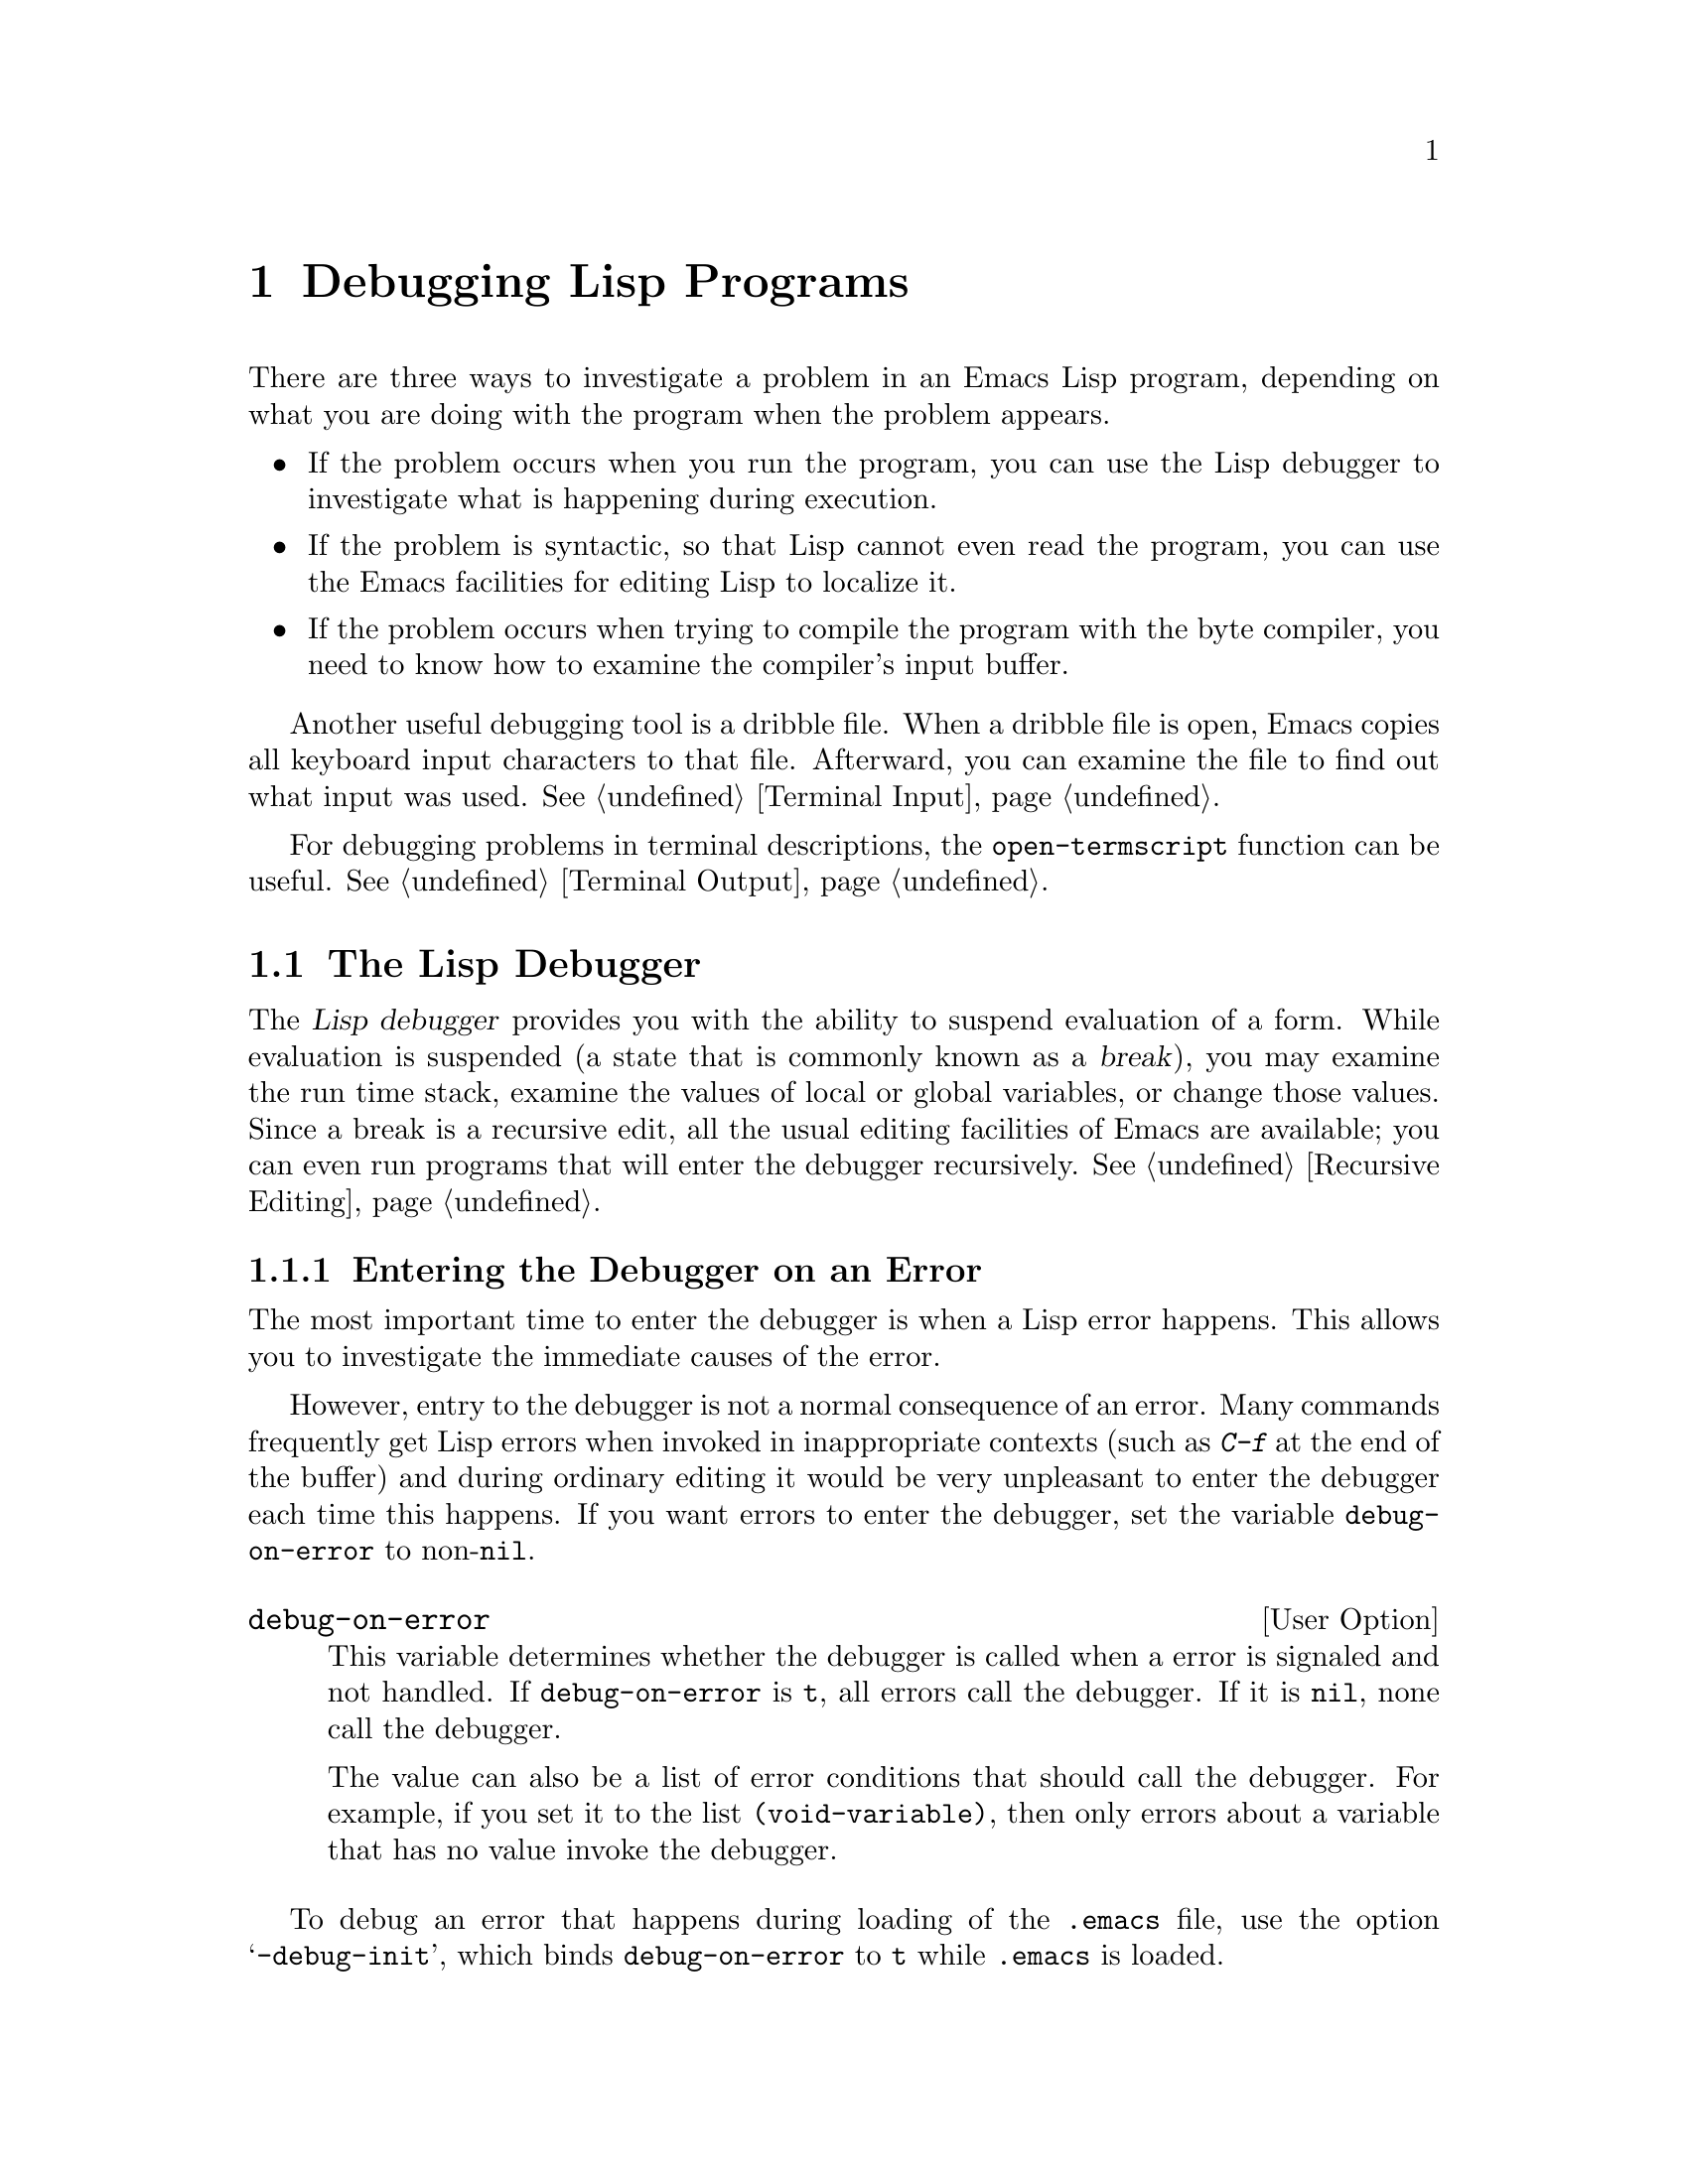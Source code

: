 @c -*-texinfo-*-
@c This is part of the GNU Emacs Lisp Reference Manual.
@c Copyright (C) 1990, 1991, 1992, 1993 Free Software Foundation, Inc. 
@c See the file elisp.texi for copying conditions.
@setfilename ../info/debugging
@node Debugging, Streams, Byte Compilation, Top
@chapter Debugging Lisp Programs

  There are three ways to investigate a problem in an Emacs Lisp program,
depending on what you are doing with the program when the problem appears.

@itemize @bullet
@item
If the problem occurs when you run the program, you can use
the Lisp debugger to investigate what is happening during execution.

@item
If the problem is syntactic, so that Lisp cannot even read the program,
you can use the Emacs facilities for editing Lisp to localize it.

@item
If the problem occurs when trying to compile the program with the byte
compiler, you need to know how to examine the compiler's input buffer.
@end itemize

@menu
* Debugger::            How the Emacs Lisp debugger is implemented.
* Syntax Errors::       How to find syntax errors.
* Compilation Errors::  How to find errors that show up in byte compilation.
* Edebug::		A source-level Emacs Lisp debugger.
@end menu

  Another useful debugging tool is a dribble file.  When a dribble file
is open, Emacs copies all keyboard input characters to that file.
Afterward, you can examine the file to find out what input was used.
@xref{Terminal Input}.

  For debugging problems in terminal descriptions, the
@code{open-termscript} function can be useful.  @xref{Terminal Output}.

@node Debugger
@section The Lisp Debugger
@cindex debugger
@cindex Lisp debugger
@cindex break

  The @dfn{Lisp debugger} provides you with the ability to suspend
evaluation of a form.  While evaluation is suspended (a state that is
commonly known as a @dfn{break}), you may examine the run time stack,
examine the values of local or global variables, or change those values.
Since a break is a recursive edit, all the usual editing facilities of
Emacs are available; you can even run programs that will enter the
debugger recursively.  @xref{Recursive Editing}.

@menu
* Error Debugging::       Entering the debugger when an error happens.
* Infinite Loops::	  Stopping and debugging a program that doesn't exit.
* Function Debugging::    Entering it when a certain function is called.
* Explicit Debug::        Entering it at a certain point in the program.
* Using Debugger::        What the debugger does; what you see while in it.
* Debugger Commands::     Commands used while in the debugger.
* Invoking the Debugger:: How to call the function @code{debug}.
* Internals of Debugger:: Subroutines of the debugger, and global variables.
@end menu

@node Error Debugging
@subsection Entering the Debugger on an Error
@cindex error debugging
@cindex debugging errors

  The most important time to enter the debugger is when a Lisp error
happens.  This allows you to investigate the immediate causes of the
error.

  However, entry to the debugger is not a normal consequence of an
error.  Many commands frequently get Lisp errors when invoked in
inappropriate contexts (such as @kbd{C-f} at the end of the buffer) and
during ordinary editing it would be very unpleasant to enter the
debugger each time this happens.  If you want errors to enter the
debugger, set the variable @code{debug-on-error} to non-@code{nil}.

@defopt debug-on-error
This variable determines whether the debugger is called when a error is
signaled and not handled.  If @code{debug-on-error} is @code{t}, all
errors call the debugger.  If it is @code{nil}, none call the debugger.

The value can also be a list of error conditions that should call the
debugger.  For example, if you set it to the list
@code{(void-variable)}, then only errors about a variable that has no
value invoke the debugger.
@end defopt

  To debug an error that happens during loading of the @file{.emacs}
file, use the option @samp{-debug-init}, which binds
@code{debug-on-error} to @code{t} while @file{.emacs} is loaded.

  If your @file{.emacs} file sets @code{debug-on-error}, the effect
lasts only until the end of loading @file{.emacs}.  (This is an
undesirable by-product of the @samp{-debug-init} feature.)  If you want
@file{.emacs} to set @code{debug-on-error} permanently, use
@code{after-init-hook}, like this:

@example
(add-hook 'after-init-hook
          '(lambda () (setq debug-on-error t)))
@end example

@node Infinite Loops
@subsection Debugging Infinite Loops
@cindex infinite loops
@cindex loops, infinite
@cindex quitting from infinite loop
@cindex stopping an infinite loop

  When a program loops infinitely and fails to return, your first
problem is to stop the loop.  On most operating systems, you can do this
with @kbd{C-g}, which causes quit.

  Ordinary quitting gives no information about why the program was
looping.  To get more information, you can set the variable
@code{debug-on-quit} to non-@code{nil}.  Quitting with @kbd{C-g} is not
considered an error, and @code{debug-on-error} has no effect on the
handling of @kbd{C-g}.  Contrariwise, @code{debug-on-quit} has no effect
on errors.@refill

  Once you have the debugger running in the middle of the infinite loop,
you can proceed from the debugger using the stepping commands.  If you
step through the entire loop, you will probably get enough information
to solve the problem.

@defopt debug-on-quit
This variable determines whether the debugger is called when @code{quit}
is signaled and not handled.  If @code{debug-on-quit} is non-@code{nil},
then the debugger is called whenever you quit (that is, type @kbd{C-g}).
If @code{debug-on-quit} is @code{nil}, then the debugger is not called
when you quit.  @xref{Quitting}.
@end defopt

@node Function Debugging
@subsection Entering the Debugger on a Function Call
@cindex function call debugging
@cindex debugging specific functions

  To investigate a problem that happens in the middle of a program, one
useful technique is to cause the debugger to be entered when a certain
function is called.  You can do this to the function in which the
problem occurs, and then step through the function, or you can do this
to a function called shortly before the problem, step quickly over
the call to that function, and then step through its caller.

@deffn Command debug-on-entry function-name
  This function requests @var{function-name} to invoke the debugger each time
it is called.  It works by inserting the form @code{(debug 'debug)} into
the function definition as the first form.

  Any function defined as Lisp code may be set to break on entry,
regardless of whether it is interpreted code or compiled code.  Even
functions that are commands may be debugged---they will enter the
debugger when called inside a function, or when called interactively
(after the reading of the arguments).  Primitive functions (i.e., those
written in C) may not be debugged.

  When @code{debug-on-entry} is called interactively, it prompts
for @var{function-name} in the minibuffer.

  Caveat: if @code{debug-on-entry} is called more than once on the same
function, the second call does nothing.  If you redefine a function
after using @code{debug-on-entry} on it, the code to enter the debugger
is lost.

  @code{debug-on-entry} returns @var{function-name}.

@example
@group
(defun fact (n)
  (if (zerop n) 1
      (* n (fact (1- n)))))
     @result{} fact
@end group
@group
(debug-on-entry 'fact)
     @result{} fact
@end group
@group
(fact 3)
     @result{} 6
@end group

@group
------ Buffer: *Backtrace* ------
Entering:
* fact(3)
  eval-region(4870 4878 t)
  byte-code("...")
  eval-last-sexp(nil)
  (let ...)
  eval-insert-last-sexp(nil)
* call-interactively(eval-insert-last-sexp)
------ Buffer: *Backtrace* ------
@end group

@group
(symbol-function 'fact)
     @result{} (lambda (n)
          (debug (quote debug))
          (if (zerop n) 1 (* n (fact (1- n)))))
@end group
@end example
@end deffn

@deffn Command cancel-debug-on-entry function-name
This function undoes the effect of @code{debug-on-entry} on
@var{function-name}.  When called interactively, it prompts for
@var{function-name} in the minibuffer.

If @code{cancel-debug-on-entry} is called more than once on the same
function, the second call does nothing.  @code{cancel-debug-on-entry}
returns @var{function-name}.
@end deffn

@node Explicit Debug
@subsection Explicit Entry to the Debugger

  You can cause the debugger to be called at a certain point in your
program by writing the expression @code{(debug)} at that point.  To do
this, visit the source file, insert the text @samp{(debug)} at the
proper place, and type @kbd{C-M-x}.  Be sure to undo this insertion
before you save the file!

  The place where you insert @samp{(debug)} must be a place where an
additional form can be evaluated and its value ignored.  (If the value
isn't ignored, it will alter the execution of the program!)  Usually
this means inside a @code{progn} or an implicit @code{progn}
(@pxref{Sequencing}).

@node Using Debugger
@subsection Using the Debugger

  When the debugger is entered, it displays the previously selected
buffer in one window and a buffer named @samp{*Backtrace*} in another
window.  The backtrace buffer contains one line for each level of Lisp
function execution currently going on.  At the beginning of this buffer
is a message describing the reason that the debugger was invoked (such
as the error message and associated data, if it was invoked due to an
error).

  The backtrace buffer is read-only and uses a special major mode,
Debugger mode, in which letters are defined as debugger commands.  The
usual Emacs editing commands are available; thus, you can switch windows
to examine the buffer that was being edited at the time of the error,
switch buffers, visit files, or do any other sort of editing.  However,
the debugger is a recursive editing level (@pxref{Recursive Editing})
and it is wise to go back to the backtrace buffer and exit the debugger
(with the @kbd{q} command) when you are finished with it.  Exiting
the debugger gets out of the recursive edit and kills the backtrace
buffer.

@cindex current stack frame
  The contents of the backtrace buffer show you the functions that are
executing and the arguments that were given to them.  It also allows
you to specify a stack frame by moving point to the line describing
that frame.  (A stack frame is the place where the Lisp interpreter
records information about a particular invocation of a function.  The
frame whose line point is on is considered the @dfn{current frame}.)
Some of the debugger commands operate on the current frame.

  The debugger itself should always be run byte-compiled, since it
makes assumptions about how many stack frames are used for the
debugger itself.  These assumptions are false if the debugger is
running interpreted.

@need 3000

@node Debugger Commands
@subsection Debugger Commands
@cindex debugger command list

  Inside the debugger (in Debugger mode), these special commands are
available in addition to the usual cursor motion commands.  (Keep in
mind that all the usual facilities of Emacs, such as switching windows
or buffers, are still available.)

  The most important use of debugger commands is for stepping through
code, so that you can see how control flows.  The debugger can step
through the control structures of an interpreted function, but cannot do
so in a byte-compiled function.  If you would like to step through a
byte-compiled function, replace it with an interpreted definition of the
same function.  (To do this, visit the source file for the function and
type @kbd{C-M-x} on its definition.)

@table @kbd
@item c
Exit the debugger and continue execution.  When continuing is possible,
it resumes execution of the program as if the debugger had never been
entered (aside from the effect of any variables or data structures you
may have changed while inside the debugger).

Continuing is possible after entry to the debugger due to function entry
or exit, explicit invocation, quitting or certain errors.  Most errors
cannot be continued; trying to continue an unsuitable error causes the
same error to occur again.

@item d
Continue execution, but enter the debugger the next time any Lisp
function is called.  This allows you to step through the
subexpressions of an expression, seeing what values the subexpressions
compute, and what else they do.

The stack frame made for the function call which enters the debugger in
this way will be flagged automatically so that the debugger will be
called again when the frame is exited.  You can use the @kbd{u} command
to cancel this flag.

@item b
Flag the current frame so that the debugger will be entered when the
frame is exited.  Frames flagged in this way are marked with stars
in the backtrace buffer.

@item u
Don't enter the debugger when the current frame is exited.  This
cancels a @kbd{b} command on that frame.

@item e
Read a Lisp expression in the minibuffer, evaluate it, and print the
value in the echo area.  This is the same as the command @kbd{M-@key{ESC}},
except that @kbd{e} is not normally disabled like @kbd{M-@key{ESC}}.

@item q
Terminate the program being debugged; return to top-level Emacs
command execution.

If the debugger was entered due to a @kbd{C-g} but you really want
to quit, and not debug, use the @kbd{q} command.

@item r
Return a value from the debugger.  The value is computed by reading an
expression with the minibuffer and evaluating it.

The @kbd{r} command makes a difference when the debugger was invoked due
to exit from a Lisp call frame (as requested with @kbd{b}); then the
value specified in the @kbd{r} command is used as the value of that
frame.

You can't use @kbd{r} when the debugger was entered due to an error.
@end table

@node Invoking the Debugger
@subsection Invoking the Debugger

  Here we describe fully the function used to invoke the debugger.

@defun debug &rest debugger-args
  This function enters the debugger.  It switches buffers to a buffer
named @samp{*Backtrace*} (or @samp{*Backtrace*<2>} if it is the second
recursive entry to the debugger, etc.), and fills it with information
about the stack of Lisp function calls.  It then enters a recursive
edit, leaving that buffer in Debugger mode and displayed in the selected
window.

  Debugger mode provides a @kbd{c} command which operates by exiting the
recursive edit, switching back to the previous buffer, and returning to
whatever called @code{debug}.  The @kbd{r} command also returns from
@code{debug}.  These are the only ways the function @code{debug} can
return to its caller.

  If the first of the @var{debugger-args} passed to @code{debug} is
@code{nil} (or if it is not one of the following special values), then
the rest of the arguments to @code{debug} are printed at the top of the
@samp{*Backtrace*} buffer.  This mechanism is used to display a message
to the user.

  However, if the first argument passed to @code{debug} is one of the
following special values, then it has special significance.  Normally,
these values are passed to @code{debug} only by the internals of Emacs
and the debugger, and not by programmers calling @code{debug}.

  The special values are:

@table @code
@item lambda
@cindex @code{lambda} in debug
  When the first argument is @code{lambda}, the debugger displays
@samp{Entering:} as a line of text at the top of the buffer.  This means
that a function is being entered when @code{debug-on-next-call} is
non-@code{nil}.

@item debug
  When the first argument is @code{debug}, the debugger displays
@samp{Entering:} just as in the @code{lambda} case.  However,
@code{debug} as the argument indicates that the reason for entering the
debugger is that a function set to debug on entry is being entered.

  In addition, @code{debug} as the first argument directs the debugger
to mark the function that called @code{debug} so that it will invoke the
debugger when exited.  (When @code{lambda} is the first argument, the
debugger does not do this, because it has already been done by the
interpreter.)

@item t
  When the first argument is @code{t}, the debugger displays the following
as the top line in the buffer:

@smallexample
Beginning evaluation of function call form:
@end smallexample

@noindent
This indicates that it was entered due to the evaluation of a list form
at a time when @code{debug-on-next-call} is non-@code{nil}.

@item exit
  When the first argument is @code{exit}, it indicates the exit of a
stack frame previously marked to invoke the debugger on exit.  The
second argument given to @code{debug} in this case is the value being
returned from the frame.  The debugger displays @samp{Return value:} on
the top line of the buffer, followed by the value being returned.

@item error
@cindex @code{error} in debug
  When the first argument is @code{error}, the debugger indicates that
it is being entered because an error or @code{quit} was signaled and not
handled, by displaying @samp{Signaling:} followed by the error signaled
and any arguments to @code{signal}.  For example,

@example
@group
(let ((debug-on-error t))
     (/ 1 0))
@end group

@group
------ Buffer: *Backtrace* ------
Signaling: (arith-error)
  /(1 0)
...
------ Buffer: *Backtrace* ------
@end group
@end example

  If an error was signaled, presumably the variable
@code{debug-on-error} is non-@code{nil}.  If @code{quit} was signaled,
then presumably the variable @code{debug-on-quit} is non-@code{nil}.

@item nil
  Use @code{nil} as the first of the @var{debugger-args} when you want
to enter the debugger explicitly.  The rest of the @var{debugger-args}
are printed on the top line of the buffer.  You can use this feature to
display messages---for example, to remind yourself of the conditions
under which @code{debug} is called.
@end table
@end defun

@need 5000

@node Internals of Debugger
@subsection Internals of the Debugger

  This section describes functions and variables used internally by the
debugger.

@defvar debugger
  The value of this variable is the function to call to invoke the
debugger.  Its value must be a function of any number of arguments (or,
more typically, the name of a function).  Presumably this function will
enter some kind of debugger.  The default value of the variable is
@code{debug}.

  The first argument that Lisp hands to the function indicates why it
was called.  The convention for arguments is detailed in the description
of @code{debug}.
@end defvar

@deffn Command backtrace
@cindex run time stack
@cindex call stack
  This function prints a trace of Lisp function calls currently active.
This is the function used by @code{debug} to fill up the
@samp{*Backtrace*} buffer.  It is written in C, since it must have access
to the stack to determine which function calls are active.  The return
value is always @code{nil}.

  In the following example, @code{backtrace} is called explicitly in a
Lisp expression.  When the expression is evaluated, the backtrace is
printed to the stream @code{standard-output}: in this case, to the
buffer @samp{backtrace-output}.  Each line of the backtrace represents
one function call.  If the arguments of the function call are all known,
they are displayed; if they are being computed, that fact is stated.
The arguments of special forms are elided.

@smallexample
@group
(with-output-to-temp-buffer "backtrace-output"
  (let ((var 1))
    (save-excursion
      (setq var (eval '(progn
                         (1+ var)
                         (list 'testing (backtrace))))))))

     @result{} nil
@end group

@group
----------- Buffer: backtrace-output ------------
  backtrace()
  (list ...computing arguments...)
  (progn ...)
  eval((progn (1+ var) (list (quote testing) (backtrace))))
  (setq ...)
  (save-excursion ...)
  (let ...)
  (with-output-to-temp-buffer ...)
  eval-region(1973 2142 #<buffer *scratch*>)
  byte-code("...  for eval-print-last-sexp ...")
  eval-print-last-sexp(nil)
* call-interactively(eval-print-last-sexp)
----------- Buffer: backtrace-output ------------
@end group
@end smallexample

The character @samp{*} indicates a frame whose debug-on-exit flag is
set.
@end deffn

@ignore @c Not worth mentioning
@defopt stack-trace-on-error
@cindex stack trace
  This variable controls whether Lisp automatically displays a
backtrace buffer after every error that is not handled.  A quit signal
counts as an error for this variable.  If it is non-@code{nil} then a
backtrace is shown in a pop-up buffer named @samp{*Backtrace*} on every
error.  If it is @code{nil}, then a backtrace is not shown.

  When a backtrace is shown, that buffer is not selected.  If either
@code{debug-on-quit} or @code{debug-on-error} is also non-@code{nil}, then
a backtrace is shown in one buffer, and the debugger is popped up in
another buffer with its own backtrace.

  We consider this feature to be obsolete and superseded by the debugger
itself.
@end defopt
@end ignore

@defvar debug-on-next-call
@cindex @code{eval}, and debugging
@cindex @code{apply}, and debugging
@cindex @code{funcall}, and debugging
This variable determines whether the debugger is called before the
next @code{eval}, @code{apply} or @code{funcall}.  It is automatically
reset to @code{nil} when the debugger is entered.  

The @kbd{d} command in the debugger works by setting this variable.
@end defvar

@defun backtrace-debug level flag
  This function sets the debug-on-exit flag of the eval frame
@var{level} levels down to @var{flag}.  If @var{flag} is non-@code{nil},
this will cause the debugger to be entered when that frame exits.
Even a nonlocal exit through that frame will enter the debugger.

  The debug-on-exit flag is an entry in the stack frame of a
function call.  This flag is examined on every exit from a function.

  Normally, this function is only called by the debugger.
@end defun

@defvar command-debug-status
This variable records the debugging status of current interactive
command.  Each time a command is called interactively, this variable is
bound to @code{nil}.  The debugger can set this variable to leave
information for future debugger invocations during the same command.

The advantage of using this variable rather that defining another global
variable is that the data will never carry over to a later other command
invocation.
@end defvar

@defun backtrace-frame frame-number
The function @code{backtrace-frame} is intended for use in Lisp
debuggers.  It returns information about what computation is happening
in the eval frame @var{level} levels down.

If that frame has not evaluated the arguments yet (or is a special
form), the value is @code{(nil @var{function} @var{arg-forms}@dots{})}.

If that frame has evaluated its arguments and called its function
already, the value is @code{(t @var{function}
@var{arg-values}@dots{})}.

In the return value, @var{function} is whatever was supplied as @sc{car}
of evaluated list, or a @code{lambda} expression in the case of a macro
call.  If the function has a @code{&rest} argument, that is represented
as the tail of the list @var{arg-values}.

If the argument is out of range, @code{backtrace-frame} returns
@code{nil}.
@end defun

@node Syntax Errors
@section Debugging Invalid Lisp Syntax

  The Lisp reader reports invalid syntax, but cannot say where the real
problem is.  For example, the error ``End of file during parsing'' in
evaluating an expression indicates an excess of open parentheses (or
square brackets).  The reader detects this imbalance at the end of the
file, but it cannot figure out where the close parenthesis should have
been.  Likewise, ``Invalid read syntax: ")"'' indicates an excess close
parenthesis or missing open parenthesis, but not where the missing
parenthesis belongs.  How, then, to find what to change?

  If the problem is not simply an imbalance of parentheses, a useful
technique is to try @kbd{C-M-e} at the beginning of each defun, and see
if it goes to the place where that defun appears to end.  If it does
not, there is a problem in that defun.

  However, unmatched parentheses are the most common syntax errors in
Lisp, and we can give further advice for those cases.

@menu
* Excess Open::     How to find a spurious open paren or missing close.
* Excess Close::    How to find a spurious close paren or missing open.
@end menu

@node Excess Open
@subsection Excess Open Parentheses

  The first step is to find the defun that is unbalanced.  If there is
an excess open parenthesis, the way to do this is to insert a
close parenthesis at the end of the file and type @kbd{C-M-b}
(@code{backward-sexp}).  This will move you to the beginning of the
defun that is unbalanced.  (Then type @kbd{C-@key{SPC} C-_ C-u
C-@key{SPC}} to set the mark there, undo the insertion of the
close parenthesis, and finally return to the mark.)

  The next step is to determine precisely what is wrong.  There is no
way to be sure of this except to study the program, but often the
existing indentation is a clue to where the parentheses should have
been.  The easiest way to use this clue is to reindent with @kbd{C-M-q}
and see what moves.

  Before you do this, make sure the defun has enough close parentheses.
Otherwise, @kbd{C-M-q} will get an error, or will reindent all the rest
of the file until the end.  So move to the end of the defun and insert a
close parenthesis there.  Don't use @kbd{C-M-e} to move there, since
that too will fail to work until the defun is balanced.

  Then go to the beginning of the defun and type @kbd{C-M-q}.  Usually
all the lines from a certain point to the end of the function will shift
to the right.  There is probably a missing close parenthesis, or a
superfluous open parenthesis, near that point.  (However, don't assume
this is true; study the code to make sure.)  Once you have found the
discrepancy, undo the @kbd{C-M-q}, since the old indentation is probably
appropriate to the intended parentheses.

  After you think you have fixed the problem, use @kbd{C-M-q} again.  It
should not change anything, if the problem is really fixed.

@node Excess Close
@subsection Excess Close Parentheses

  To deal with an excess close parenthesis, first insert an
open parenthesis at the beginning of the file and type @kbd{C-M-f} to
find the end of the unbalanced defun.  (Then type @kbd{C-@key{SPC} C-_
C-u C-@key{SPC}} to set the mark there, undo the insertion of the
open parenthesis, and finally return to the mark.)

  Then find the actual matching close parenthesis by typing @kbd{C-M-f}
at the beginning of the defun.  This will leave you somewhere short of
the place where the defun ought to end.  It is possible that you will
find a spurious close parenthesis in that vicinity.

  If you don't see a problem at that point, the next thing to do is to
type @kbd{C-M-q} at the beginning of the defun.  A range of lines will
probably shift left; if so, the missing open parenthesis or spurious
close parenthesis is probably near the first of those lines.  (However,
don't assume this is true; study the code to make sure.)  Once you have
found the discrepancy, undo the @kbd{C-M-q}, since the old indentation
is probably appropriate to the intended parentheses.

@node Compilation Errors
@section Debugging Problems in Compilation

  When an error happens during byte compilation, it is normally due to
invalid syntax in the program you are compiling.  The compiler prints a
suitable error message in the @samp{*Compile-Log*} buffer, and then
stops.  The message may state a function name in which the error was
found, or it may not.  Regardless, here is how to find out where in the
file the error occurred.

  What you should do is switch to the buffer @w{@samp{ *Compiler Input*}}.
(Note that the buffer name starts with a space, so it does not show
up in @kbd{M-x list-buffers}.)  This buffer contains the program being
compiled, and point shows how far the byte compiler was able to read.

  If the error was due to invalid Lisp syntax, point shows exactly where
the invalid syntax was @emph{detected}.  The cause of the error is not
necessarily near by!  Use the techniques in the previous section to find
the error.

  If the error was detected while compiling a form that had been read
successfully, then point is located at the end of the form.  In this
case, it can't localize the error precisely, but can still show you
which function to check.

@node Edebug
@section Edebug
@cindex Edebug mode

  Edebug is a source-level debugger for Emacs Lisp programs that
provides the following features:

@itemize @bullet
@item
Step through evaluation, stopping before and after each expression.

@item
Set conditional or unconditional breakpoints.

@item
Trace slow or fast stopping briefly at each stop point, or
each breakpoint.

@item
Evaluate expressions as if outside of Edebug.

@item 
Automatically reevaluate a list of expressions and
display their results each time Edebug updates the display.

@item
Output trace info on function enter and exit.
@end itemize

The first three sections of this chapter should tell you enough about
Edebug to enable you to use it.

@menu
* Using Edebug::		Introduction to use of Edebug.
* Prepare: Edebug Prepare.	You must prepare a function or macro definition
				  in order to debug it with Edebug.
* Edebug Modes::		Execution modes, stopping more or less often.
* Stepping::			Commands to step to a specified place.
* Breakpoints::			Setting breakpoints to make the program stop.
* Views::			Viewing the outside buffer and window status.
* Eval: Edebug Eval.		Evaluating expressions within Edebug.
* Eval List::			Expressions whose values are displayed
				  each time you enter Edebug.
* Misc: Edebug Misc.		Miscellaneous
* Printing::			Printing circular structure in Edebug.
* The Outside Context::		Data that Edebug saves and restores.
* Macro Calls::			Explaining how to handle macro calls.
* Options: Edebug Options.	Option variables for customizing Edebug.
@end menu

@node Using Edebug
@subsection Using Edebug

To debug a Lisp program with Edebug, you must first @dfn{prepare} the
Lisp functions that you want to debug.  @xref{Edebug Prepare}.

Once a function is prepared, any call to the function activates Edebug.
This involves entering a recursive edit which is a level of Edebug
activation.

Activating Edebug may stop execution and let you step through the
function, or it may continue execution while checking for debugging
commands, depending on the selected Edebug execution mode.  @xref{Edebug
Modes}.

Within Edebug, you normally view an Emacs buffer showing the source of
the Lisp function you are debugging.  We call this the @dfn{Edebug
buffer}---but note that it is not always the same buffer, and it is not
reserved for Edebug use.

An arrow at the left margin indicates the line where the function is
executing.  Point initially shows where within the line the function is
executing, but this ceases to be true if you move point yourself.

If you prepare the definition of @code{fac} (shown below) for Edebug and
then execute @code{(fac 3)}, here is what you normally see.  Point is at
the open-parenthesis before @code{if}.

@example
(defun fac (n)
=>@point{}(if (< 0 n)
      (* n (fac (1- n)))
    1))
@end example

@cindex stop points
The places within a function where Edebug can stop execution are called
@dfn{stop points}.  These occur both before and after each subexpression
that is a list, and also after each variable reference.  Stop points
before variables are optional, under the control of the value of
@code{edebug-stop-before-symbols}.  Here we show with periods the stop
points normally found in the function @code{fac}:

@example
(defun fac (n)
  .(if .(< 0 n.).
      .(* n. .(fac (1- n.).).).
    1).)
@end example

While a buffer is the Edebug buffer, the special commands of Edebug are
available in it, instead of many usual editing commands.  Type @kbd{?}
to display a list of Edebug commands.  In particular, you can exit the
innermost Edebug activation level with @kbd{C-]}, and you can return
all the way to top level with @kbd{q}.

For example, you can type the Edebug command @key{SPC} to execute until
the next stop point.  If you type @key{SPC} once after entry to
@code{fac}, here is the state that you get:

@example
(defun fac (n)
=>(if @point{}(< 0 n)
      (* n (fac (1- n)))
    1))
@end example

When Edebug stops execution after an expression, it displays the
expression's value in the echo area.  Use the @kbd{r} command to display
the value again later.

@vindex debugger
@vindex debug-on-error
@vindex debug-on-quit
While Edebug is active, it catches all errors (if @code{debug-on-error} is
non-@code{nil}) and quits (if @code{debug-on-quit} is non-@code{nil})
instead of the standard debugger.  When this happens, Edebug displays the
last stop point that it knows about.  This may be the location of a call
to a function which was not prepared for Edebug debugging, within which
the error actually occurred.

@node Edebug Prepare
@subsection Preparing Functions for Edebug

  In order to use Edebug to debug a function, you must first @dfn{prepare}
the function.  Preparing a function inserts additional code into it which
invokes Edebug at the proper places.

  Any call to an Edebug-prepared function activates Edebug.  This may or
may not stop execution, depending on the Edebug execution mode in use.
Some Edebug modes only update the display to indicate the progress of
the evaluation without stopping execution.  The default initial Edebug
mode is @code{step} which does stop execution.  @xref{Edebug Modes}.

@findex edebug-all-defuns
  Once you have loaded Edebug, the command @kbd{C-M-x} is redefined so
that when used on a function or macro definition, it prepares the
function or macro if given a prefix argument.  If the variable
@code{edebug-all-defuns} is non-@code{nil}, that inverts the meaning of
the prefix argument: then @kbd{C-M-x} prepares the function or macro
@emph{unless} it has a prefix argument.  The default value of
@code{edebug-all-defuns} is @code{nil}.  The command @kbd{M-x
edebug-all-defuns} toggles the value of the variable
@code{edebug-all-defuns}.

  If @code{edebug-all-defuns} is non-@code{nil}, then the commands 
@code{eval-region} and @code{eval-current-buffer} also prepare any
functions and macros whose definitions they evaluate.

  Loading a file does not prepare functions and macros for Edebug.

See @ref{Evaluation} for discussion of other evaluation functions available
inside of Edebug.

@node Edebug Modes
@subsection Edebug Modes

@cindex Edebug modes
Edebug supports several execution modes for running the program you are
debugging.  We call these alternatives @dfn{Edebug modes}; do not
confuse them with major modes or minor modes.  The current Edebug mode
determines how Edebug displays the progress of the evaluation, whether
it stops at each stop point, or continues to the next breakpoint, for
example.

Normally, you specify the Edebug mode for execution by typing a command
to continue the program in a certain mode.  Here is a table of these
commands.  All except for @kbd{S} resume execution of the program, at
least for a certain distance.

@table @kbd
@item S
Stop: don't execute any more of the program for now, just wait for more
Edebug commands.

@item @key{SPC}
Step: stop at the next stop point encountered.

@item t
Trace: pause one second at each Edebug stop point.

@item T
Rapid trace: mention each stop point, but don't actually
pause.

@item g
Go: run until the next breakpoint.  @xref{Breakpoints}.

@item c
Continue: pause for one second at each breakpoint, but don't stop.

@item C
Continue: mention each breakpoint, but don't actually pause.  

@item G
Non-stop: ignore breakpoints.  You can still stop the program by typing
@kbd{S}.
@end table

In general, the execution modes earlier in the above list run the
program more slowly or stop sooner.

When you enter a new Edebug level, the mode comes from the value of the
variable @code{edebug-initial-mode}.  By default, this specifies
@dfn{step} mode.  If the mode thus specified is not stop mode, then the
Edebug level executes the program (or part of it).

While executing or tracing, you can interrupt the execution by typing
any Edebug command.  Edebug stops the program at the next stop point and
then executes the command that you typed.  For example, typing @kbd{t}
during execution switches to trace mode at the next stop point.

You can use the @kbd{S} command to stop execution without doing anything else.

If your function happens to read input, a character you hit intending to
interrupt execution may be read by the function instead.  You can avoid
such unintended results by paying attention to when your program wants
input.

Keyboard macros containing the commands in this section do not
completely work: exiting from Edebug, to resume the program, loses
track of the keyboard macro.  This is not easy to fix.

@node Stepping
@subsection Stepping

@table @kbd
@item f
Run the program forward over one expression.  More precisely, set a
temporary breakpoint at the position that @kbd{C-M-f} would reach,
then execute in go mode so that the program will stop at breakpoints.
See @ref{Breakpoints} for the details on breakpoints.

With a prefix argument @var{n}, the temporary breakpoint is placed
@var{n} sexps beyond point.  If the containing list ends before @var{n}
more elements, then the place to stop is after the containing
expression.

Be careful that the position @kbd{C-M-f} finds is a place that the
program will really get to; this may not be true in a
@code{condition-case}, for example.

This command does @code{forward-sexp} starting at point rather than the
stop point, thus providing more flexibility.  If you want to execute one
expression from the current stop point, type @kbd{w} first, to move
point there.

@item o
Run the program until the end of the containing sexp.  If the containing
sexp is the top level defun, run until just before the function returns.
If that is where you are now, return from the function and then stop.

This command does not exit the currently executing function unless you
are positioned after the last sexp of the function.

If the program does a non-local exit, it may fail to reach the temporary
breakpoint that this command sets.

@item i
Step into the function about to be called.  Use this command before any
of the arguments of the function call are evaluated, since otherwise it
is too late.

One undesirable side effect of using @code{edebug-step-in} is that the
next time the stepped-into function is called, Edebug will be called
there as well.

@item h
Proceed to the stop point near where point
is.  This uses a temporary breakpoint.
@end table


The @kbd{f} command runs the program forward over one expression.  More
precisely, set a temporary breakpoint at the position that @kbd{C-M-f}
would reach, then execute in go mode so that the program will stop at
breakpoints.  See @ref{Breakpoints} for the details on breakpoints.

With a prefix argument @var{n}, the temporary breakpoint is placed
@var{n} sexps beyond point.  If the containing list ends before @var{n}
more elements, then the place to stop is after the containing
expression.

Be careful that the position @kbd{C-M-f} finds is a place that the
program will really get to; this may not be true in a
@code{condition-case}, for example.

The @kbd{f} command uses the existing value of point as the basis for
setting the breakpoint, because that is more flexible.  To execute one
expression @emph{from the current stop point}, type @kbd{w} and then
@kbd{f}.

The @kbd{o} command continues ``out of'' an expression.  It places a
temporary breakpoints at the end of the containing sexp.  If the
containing sexp is the top level defun, it continues until just before
the function returns.  If that is where you are now, it returns from the
function and then stops.

This command does not exit the currently executing function unless you
are positioned after the last sexp of the function.

The @kbd{i} command steps into the function about to be called.  Use
this command before any of the arguments of the function call are
evaluated, since otherwise it is too late.

One undesirable side effect of using @kbd{i} is that the next time the
stepped-into function is called, Edebug will be called there as well.

The @kbd{h} command proceeds to the stop point near where point is,
using a temporary breakpoint.

All the commands in this section may fail to work as expected in case
of nonlocal exit, because a nonlocal exit can bypass the temporary
breakpoint where you expected the program to stop.

@node Edebug Misc
@subsection Miscellaneous

Some miscellaneous commands are described here.

@table @kbd
@item C-]
Abort one level of Edebug activity.

@item q
Return to the top level editor command loop.  This exits all recursive
editing levels, including all levels of Edebug activity.

@item r
Redisplay the result of the previous expression in the echo area.

@item d
Display a backtrace, excluding Edebug's own functions for clarity.

You cannot use debugger commands in the backtrace buffer in Edebug as
you would in the standard debugger.

The backtrace buffer is killed automatically when you continue
execution.
@end table

@node Breakpoints
@subsection Breakpoints

@cindex breakpoints
While using Edebug, you can specify @dfn{breakpoints} in the program you
are testing: points where execution should stop.  You can set a
breakpoint at any stop point, as defined in @ref{Using Edebug}---even
before a symbol.  For setting and unsetting breakpoints, the stop point
that is affected is the first one at or after point in the Edebug
buffer.  Here are the Edebug commands for breakpoints:

@table @kbd
@item b
Set a breakpoint at the stop point at or after point.  If you use a
prefix argument, the breakpoint is temporary (it turns off the first
time it stops the program).

@item u
Unset the breakpoint (if any) at the stop point at or after the current
point.

@item x @var{cond} @key{RET}
Set a conditional breakpoint which stops the program only if @var{cond}
evaluates to a non-@code{nil} value.  If you use a prefix argument, the
breakpoint is temporary (it turns off the first time it stops the
program).

@item B
Move point to the next breakpoint in the current function definition.
@end table

While in Edebug, you can set a breakpoint with @kbd{b}
(@code{edebug-set-breakpoint}) and unset one with @kbd{u}
(@code{edebug-unset-breakpoint}).  First you must move point to a
position at or before the desired Edebug stop point, then hit the key to
change the breakpoint.  Unsetting a breakpoint that has not been set
does nothing.

Reevaluating the function with @code{edebug-defun} clears all
breakpoints in the function.

A @dfn{conditional breakpoint} tests a condition each time the program
gets there, to decide whether to stop.  To set a conditional breakpoint,
use @kbd{x}, and specify the condition expression in the minibuffer.

You can make both conditional and unconditional breakpoints
@dfn{temporary} by using a prefix arg to the command to set the
breakpoint.  After breaking at a temporary breakpoint, it is
automatically cleared.

Edebug always stops or pauses at a breakpoint except when the Edebug
mode is Go-nonstop.  In that mode, it ignores breakpoints entirely.

To find out where your breakpoints are, use the @kbd{B}
(@code{edebug-next-breakpoint}) command, which moves point to the next
breakpoint in the function following point, or to the first breakpoint
if there are no following breakpoints.  This command does not continue
execution---it just moves point in the buffer.

@node Views
@subsection Views

These Edebug commands let you view aspects of the buffer and window
status that obtained before entry to Edebug.

@table @kbd
@item v
View the outside window configuration.

@item p
Temporarily display the outside current buffer with point at its outside
position.

@item w
Switch back to the buffer showing the currently executing function, and
move point back to the current stop point.

@item W
Forget the saved outside window configuration---so that the current
window configuration will remain unchanged when you next exit Edebug (by
continuing the program).  Also toggle the @code{edebug-save-windows}
variable.
@end table

@node Edebug Eval
@subsection Evaluation

While within Edebug, you can evaluate expressions ``as if'' Edebug were
not running.  Edebug tries to be invisible to the expression's
evaluation.

@table @kbd
@item e @var{exp} @key{RET}
Evaluate expression @var{exp} in the context outside of Edebug.
That is, Edebug tries to avoid altering the effect of @var{exp}.

@item M-@key{ESC} @var{exp} @key{RET}
Evaluate expression @var{exp} in the context of Edebug itself.

@item C-x C-e
Evaluate the expression in the buffer before point, in the context
outside of Edebug.
@end table

@node Eval List
@subsection Evaluation List Buffer

You can use the @dfn{evaluation list buffer}, called @samp{*edebug*}, to
evaluate expressions interactively.  You can also set up the
@dfn{evaluation list} of expressions to be evaluated automatically each
time Edebug is reentered.

@table @kbd
@item E
Switch to the evaluation list buffer @samp{*edebug*}.
@end table

In the @samp{*edebug*} buffer you can use the commands of Lisp
Interaction as well as these special commands:

@table @kbd
@item LFD
Evaluate the expression before point, in the context outside of Edebug,
and insert the value in the buffer.

@item C-x C-e
Evaluate the expression before point, in the context outside of Edebug.

@item C-c C-u
Build a new evaluation list from the first expression of each group,
reevaluate and redisplay.  Groups are separated by a line starting with
a comment.

@item C-c C-d
Delete the evaluation list group that point is in.

@item C-c C-w
Switch back to the Edebug buffer at the current stop point.
@end table

You can evaluate expressions in the evaluation list window with
@kbd{LFD} or @kbd{C-x C-e}, just as you would in @samp{*scratch*};
but they are evaluated in the context outside of Edebug.

@cindex evaluation list group
The expressions you enter interactively (and their results) are lost
when you continue execution of your function unless you add them to the
evaluation list with @kbd{C-c C-u} (@code{edebug-update-eval-list}).
This command builds a new list from the first expression of each
@dfn{evaluation list group}.  Groups are separated by a line starting
with a comment.

When the evaluation list is redisplayed, each expression is displayed
followed by the result of evaluating it, and a comment line.  If an
error occurs during an evaluation, the error message is displayed in a
string as if it were the result.  Therefore expressions that use
variables not currently valid do not interrupt your debugging.

Here is an example of what the evaluation list window looks like after
several expressions have been added to it:

@smallexample
(current-buffer)
#<buffer *scratch*>
;---------------------------------------------------------------
(point-min)
1
;---------------------------------------------------------------
(point-max)
2
;---------------------------------------------------------------
edebug-outside-point-max
"Symbol's value as variable is void: edebug-outside-point-max"
;---------------------------------------------------------------
(recursion-depth)
0
;---------------------------------------------------------------
this-command
eval-last-sexp
;---------------------------------------------------------------
@end smallexample

To delete a group, move point into it and type @kbd{C-c C-d}
(@code{edebug-delete-eval-item}), or simply delete the text for it and
update the evaluation list with @kbd{C-c C-u}.  When you add a new
group, be sure to add a comment at the beginning.

After selecting @samp{*edebug*}, you can return to the source code
buffer (the Edebug buffer) with @kbd{C-c C-w}.  The @code{*edebug*}
buffer is killed when you continue execution of your function, and
recreated next time it is needed.

@node Printing
@subsection Printing

If the results of your expressions contain circular references to other
parts of the same structure, you can print them more usefully with the
@file{custom-print}.

To load the package and activate custom printing only for Edebug, simply
use the command @code{edebug-install-custom-print-funcs}.  Then set the
variable @code{print-circle} to enable special handling of circular
structure.  To restore the standard print functions, use
@code{edebug-reset-print-funcs}.

@node The Outside Context
@subsection The Outside Context

Edebug tries to be transparent to the program you are debugging, but it
does not succeed completely.  In addition, most evaluations you do
within Edebug (see @ref{Evaluation}) occur in the same outside context
which is temporarily restored for the evaluation.  This section explains
precisely how use Edebug fails to be completely transparent.

@menu
* Just Checking::		Just Checking
* Outside Window Configuration::  Outside Window Configuration
* Recursive Edit::		Recursive Edit
* Side Effects::		Side Effects
@end menu

@node Just Checking
@subsubsection Just Checking

Whenever Edebug is entered just to think about whether to take some
action, it needs to save and restore certain data.

@itemize @bullet
@item 
@code{max-lisp-eval-depth} and @code{max-specpdl-size} are both
incremented for each @code{edebug-enter} call so that your code should
not be impacted by Edebug frames on the stack.

@item 
The state of keyboard macro execution is saved and cleared out.
@end itemize

@node Outside Window Configuration
@subsubsection Outside Window Configuration

When Edebug needs to display something (e.g., in trace mode), it saves
the current window configuration from ``outside'' Edebug (@pxref{Window
Configurations}).  When you exit Edebug (by continuing the program), it
restores the previous window configuration.

Emacs redisplays only when it pauses.  Usually, when you continue
Edebug, the program comes back into Edebug at a breakpoint or after
stepping, without pausing or reading input in between.  In such cases,
Emacs never gets a chance to redisplay the ``outside'' configuration.
What you see is the window configuration for within Edebug, with no
interruption. 

The window configuration proper does not include which buffer is current
or where point and mark are in the current buffer, but Edebug saves and
restores these also.

Entry to Edebug for displaying something also saves and restores the
following data.  (Some of these variables are deliberately not restored
if an error or quit signal occurs.)

@itemize @bullet
@item 
@cindex point in edebug buffer
The position of point in the Edebug buffer is saved and restored if the
outside current buffer is the same as the Edebug buffer.

@item 
@cindex window configuration
@findex save-excursion
@vindex edebug-save-windows
@cindex window start of Edebug buffer
The outside window configuration, as described above, is saved and
restored if @code{edebug-save-windows} is non-@code{nil}.

@item 
@cindex current buffer point and mark
The current buffer, and point and mark in the current buffer are
normally saved and restored even if the current buffer is the same as
the Edebug buffer.

@item
The value of point in each displayed buffers is saved and restored if
@code{edebug-save-displayed-buffer-points} is non-@code{nil}.

@item
The variables @code{overlay-arrow-position} and
@code{overlay-arrow-string} are saved and restored.  This permits
recursive use of Edebug, and use of Edebug while using GUD.

@item 
@code{cursor-in-echo-area} is locally bound to @code{nil} so that
the cursor shows up in the window.
@end itemize

@node Recursive Edit
@subsubsection Recursive Edit

When Edebug is entered and actually reads commands from the user, it
saves (and later restores) these additional data:

@itemize @bullet
@item
The current match data, for whichever buffer was current.

@item
@code{last-command}, @code{this-command}, @code{last-command-char}, and
@code{last-input-char}.  Commands used within Edebug do not affect these
variables outside of Edebug.

But note that it is not possible to preserve the status reported by
@code{(this-command-keys)} and the variable @code{unread-command-char}.

@item
@code{standard-output} and @code{standard-input}.
@end itemize

@node Side Effects
@subsubsection Side Effects

Edebug operation unavoidably alters some data in Emacs, and this
can interfere with debugging certain programs.

@itemize @bullet
@item
Lisp stack usage is increased, but the limits,
@code{max-lisp-eval-depth} and @code{max-specpdl-size}, are also
increased proportionally.

@item
The key sequence returned by @code{this-command-keys} is changed by
executing commands within Edebug and there appears to be no way to reset
the key sequence from Lisp.

@item
Edebug cannot save and restore the value of @code{unread-command-char}
or @code{unread-command-events}.  Entering Edebug while these variables
have nontrivial values can interfere with execution of the program you
are debugging.

@item
Complex commands executed while in Edebug are added to the variable
@code{command-history}.  In rare cases this can alter execution.

@item
Within Edebug, the recursion depth appears one deeper than the recursion
depth outside Edebug.

@item
Horizontal scrolling of the Edebug buffer is not recovered.
@end itemize

@node Macro Calls
@subsection Macro Calls

When Edebug prepares for stepping through an expression that uses a Lisp
macro, it needs additional advice to do the job properly.  This is
because there is no way to tell which parts of the macro call are forms
to be evaluated.  You must explain the format of calls to each macro to
enable Edebug to handle it.  To do this, use @code{def-edebug-form-spec}
to define the format of calls to a given macro.

@deffn Macro def-edebug-form-spec macro argpattern
Specify which parts of a call to macro @var{macro} are subexpressions to
be evaluated.  The second argument, @var{argpattern}, details what the
argument list looks like.
@end deffn

Here is a table of the possibilities for @var{argpattern} and its
subexpressions:

@table @code
@item t
A list of any number of evaluated arguments.

@item 0
A list of unevaluated arguments.

@item sexp
A single unevaluated object.

@item form
A single evaluated expression.

@item symbolp
An unevaluated symbol.

@item integerp
An unevaluated number.

@item stringp
An unevaluated string.

@item vectorp
An unevaluated vector.

@item atom
An unevaluated object that is not a cons cell.

@item function
A function argument: a quoted symbol, a quoted lambda expression, or a
form (that should evaluate to a function or lambda expression).  Edebug
treats the body of a lambda expression treated as evaluated.

@item @var{function}
A function serves as a predicate---it designates the set of possible
arguments for which it would return non-@code{nil}.

@item '@var{object}
The precise object @var{object}, treated as unevaluated.

@item (@var{patterns})
A list whose elements are described by @var{patterns}.
A sublist of the same format as the top level, processed recursively.

@item [@var{patterns}]
A sequence of arguments that are described by @var{patterns}.

@item &optional
@cindex &optional
This symbol serves as a flag saying that all following elements in the
specification list at this level are optional.  They may or may not
match arguments; as soon as one does not match, processing of the
specification list at this level terminates.  To make just one item
optional, use @code{[&optional @var{pattern}]}.

@item &rest
@cindex &rest
This symbol serves as a flag saying that the following elements in the
specification list at this level may be repeated, in order, zero or more
times.  Only one @code{&rest} may appear at the same level of a
specification list, and @code{&rest} must not be followed by
@code{&optional}.

To specify repetition of certain types of arguments, followed by
dissimilar arguments, use @code{[&rest @var{patterns}@dots{}]}.

@item &or
@cindex &or
This symbol serves as an operator saying that the following elements in
the specification list at this level are alternatives.  To group two or
more list elements as one alternative, bracket them in
@code{[@dots{}]}.  Only one @code{&or} may appear in a list, and it may
not be followed by @code{&optional} or @code{&rest}.  One of the
alternatives must match, unless the @code{&or} is preceded by
@code{&optional} or @code{&rest}.
@end table

If the actual arguments of a macro call fail to match the specification,
taking account of alternatives, optional arguments and repeated arguments,
Edebug reports a syntax error in use of the macro.

The combination of backtracking, @code{&optional}, @code{&rest},
@code{&or}, and @code{[@dots{}]} for grouping provides the equivalent of
regular expressions.  The @code{(@dots{})} lists require balanced
parentheses, which is the only context free (finite state with stack)
construct supported.

Here are some examples of using @code{def-edebug-form-spec}.  First, for
the @code{let} special form:

@example
(def-edebug-form-spec let
  '((&rest
    &or symbolp (symbolp &optional form))
   &rest form))
@end example

Here's the spec for the @code{for} loop macro (@pxref{Problems with
Macros}) and for the @code{case} and @code{do} macros in @file{cl.el}:

@example
(def-edebug-form-spec for
  '(symbolp 'from form 'to form 'do &rest form))

(def-edebug-form-spec case
  '(form &rest (sexp form)))

(def-edebug-form-spec do
  '((&rest &or symbolp (symbolp &optional form form))
    (form &rest form)
    &rest body))
@end example

Finally, the functions @code{mapcar}, @code{mapconcat}, @code{mapatoms},
@code{apply}, and @code{funcall} all take function arguments, and Edebug
defines specifications for them.  Here's one example:

@example
(def-edebug-form-spec apply '(function &rest form))
@end example

The backquote (@kbd{`}) macro results in an expression that is not
necessarily evaluated.  Edebug cannot step through code generated by use
of backquote.

@node Edebug Options
@subsection Edebug Options

These options affect the behavior of Edebug:

@defopt edebug-all-defuns
If non-@code{nil}, normal evaluation of @code{defun} and @code{defmacro}
forms prepares the functions and macros for stepping with Edebug.  This
applies to @code{eval-defun}, @code{eval-region} and
@code{eval-current-buffer}.

The default value is @code{nil}.
@end defopt

@defopt edebug-stop-before-symbols
If non-@code{nil}, Edebug places stop points before symbols as well as
after.

This option takes effect for a function when you prepare it for stepping
with Edebug.  Changing the option's value during execution of Edebug has
no effect on the functions already set up for Edebug execution.
@end defopt

@defopt edebug-save-windows
If non-@code{nil}, save and restore window configuration on Edebug calls.
It takes some time to save and restore, so if your program does not care
what happens to the window configurations, it is better to set this
variable to @code{nil}.

The default value is @code{t}.
@end defopt

@defopt edebug-save-point
If non-@code{nil}, Edebug saves and restores point and the mark in
source code buffers.  The default value is @code{t}.
@end defopt

@defopt edebug-save-displayed-buffer-points
If non-@code{nil}, save and restore point in all buffers when entering
Edebug mode.

Saving and restoring point in other buffers is necessary if you are
debugging code that changes the point of a buffer which is displayed in
a non-selected window.  If Edebug or the user then selects the window,
the buffer's point will be changed to the window's point.

Saving and restoring is an expensive operation since it visits each
window and each displayed buffer twice for each Edebug call, so it is
best to avoid it if you can.

The default value is @code{nil}.
@end defopt

@defopt edebug-initial-mode
If this variable is non-@code{nil}, it specifies an Edebug mode to start
in each time the program enters a new Edebug recursive-edit level.
Possible values are @code{step}, @code{go}, @code{Go-nonstop},
@code{trace}, @code{Trace-fast}, @code{continue}, and
@code{Continue-fast}.

The default value is @code{step}.
@end defopt

@defopt edebug-trace
@findex edebug-print-trace-entry
@findex edebug-print-trace-exit
Non-@code{nil} means display a trace of function entry and exit.
Tracing output is displayed in a buffer named @samp{*edebug-trace*}, one
function entry or exit per line, indented by the recursion level.  You
can customize this display by replacing the functions
@code{edebug-print-trace-entry} and @code{edebug-print-trace-exit}.

The default value is @code{nil}.
@end defopt
